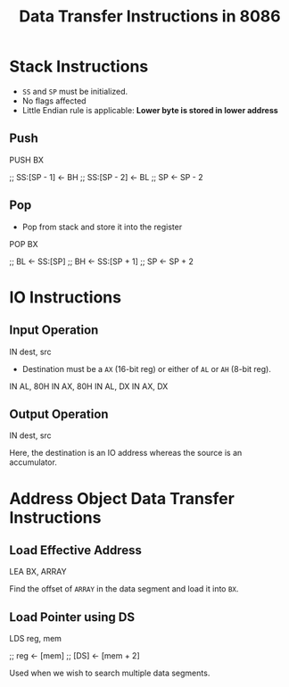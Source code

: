 :PROPERTIES:
:ID:       b3a552aa-c687-416d-a057-824fb9674ee6
:END:
#+title: Data Transfer Instructions in 8086
#+filetags: :CS:

* Stack Instructions
:PROPERTIES:
:ID:       2aa580dc-f6c8-4d32-9dd3-488d33ee252a
:END:
- ~SS~ and ~SP~ must be initialized.
- No flags affected
- Little Endian rule is applicable: *Lower byte is stored in lower address*

** Push
#+begin_example asm
PUSH BX

;; SS:[SP - 1] <- BH
;; SS:[SP - 2] <- BL
;; SP <- SP - 2
#+end_example

** Pop
- Pop from stack and store it into the register

#+begin_example asm
POP BX

;; BL <- SS:[SP]
;; BH <- SS:[SP + 1]
;; SP <- SP + 2
#+end_example

* IO Instructions 
:PROPERTIES:
:ID:       e9bc2631-598e-429b-a548-fc9b9f8d2549
:END:
** Input Operation
#+begin_example asm
IN dest, src
#+end_example

- Destination must be a ~AX~ (16-bit reg) or either of ~AL~ or ~AH~ (8-bit reg).

#+begin_example asm
IN AL, 80H
IN AX, 80H
IN AL, DX
IN AX, DX
#+end_example  

** Output Operation
#+begin_example asm
IN dest, src
#+end_example
Here, the destination is an IO address whereas the source is an accumulator.

* Address Object Data Transfer Instructions
:PROPERTIES:
:ID:       c55d90fb-d299-44a3-a3a4-46683470903e
:END:
** Load Effective Address
#+begin_example asm
LEA BX, ARRAY
#+end_example

Find the offset of ~ARRAY~ in the data segment and load it into ~BX~.

** Load Pointer using DS
#+begin_example asm
LDS reg, mem

;; reg <- [mem]
;; [DS] <- [mem + 2]
#+end_example

Used when we wish to search multiple data segments.
